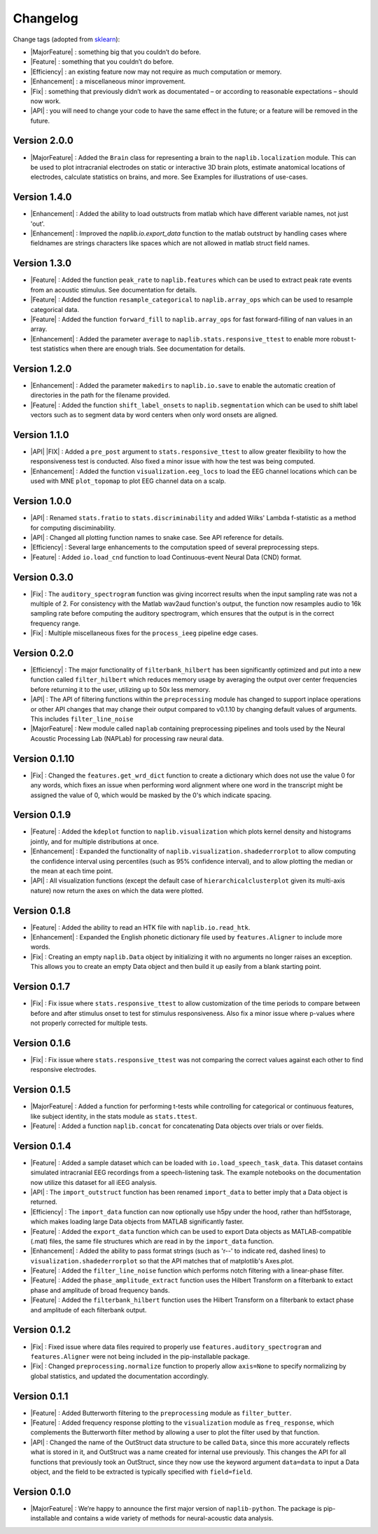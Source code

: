 Changelog
=========

.. role:: raw-html(raw)
   :format: html

.. role:: raw-latex(raw)
   :format: latex

.. |MajorFeature| replace:: :raw-html:`<font color="green">[Major Feature]</font>`
.. |Feature| replace:: :raw-html:`<font color="green">[Feature]</font>`
.. |Efficiency| replace:: :raw-html:`<font color="blue">[Efficiency]</font>`
.. |Enhancement| replace:: :raw-html:`<font color="blue">[Enhancement]</font>`
.. |Fix| replace:: :raw-html:`<font color="red">[Fix]</font>`
.. |API| replace:: :raw-html:`<font color="DarkOrange">[API]</font>`

Change tags (adopted from `sklearn <https://scikit-learn.org/stable/whats_new/v0.23.html>`_):

- |MajorFeature| : something big that you couldn’t do before. 

- |Feature| : something that you couldn’t do before.

- |Efficiency| : an existing feature now may not require as much computation or memory.

- |Enhancement| : a miscellaneous minor improvement.

- |Fix| : something that previously didn’t work as documentated – or according to reasonable expectations – should now work.

- |API| : you will need to change your code to have the same effect in the future; or a feature will be removed in the future.

Version 2.0.0
-------------
- |MajorFeature| : Added the ``Brain`` class for representing a brain to the ``naplib.localization`` module. This can be used to plot intracranial electrodes on static or interactive 3D brain plots, estimate anatomical locations of electrodes, calculate statistics on brains, and more. See Examples for illustrations of use-cases.

Version 1.4.0
-------------
- |Enhancement| : Added the ability to load outstructs from matlab which have different variable names, not just 'out'.
- |Enhancement| : Improved the `naplib.io.export_data` function to the matlab outstruct by handling cases where fieldnames are strings characters like spaces which are not allowed in matlab struct field names.

Version 1.3.0
-------------
- |Feature| : Added the function ``peak_rate`` to ``naplib.features`` which can be used to extract peak rate events from an acoustic stimulus. See documentation for details.
- |Feature| : Added the function ``resample_categorical`` to ``naplib.array_ops`` which can be used to resample categorical data.
- |Feature| : Added the function ``forward_fill`` to ``naplib.array_ops`` for fast forward-filling of nan values in an array.
- |Enhancement| : Added the parameter ``average`` to ``naplib.stats.responsive_ttest`` to enable more robust t-test statistics when there are enough trials. See documentation for details.

Version 1.2.0
-------------
- |Enhancement| : Added the parameter ``makedirs`` to ``naplib.io.save`` to enable the automatic creation of directories in the path for the filename provided.
- |Feature| : Added the function ``shift_label_onsets`` to ``naplib.segmentation`` which can be used to shift label vectors such as to segment data by word centers when only word onsets are aligned.

Version 1.1.0
-------------
- |API| |FIX| : Added a ``pre_post`` argument to ``stats.responsive_ttest`` to allow greater flexibility to how the responsiveness test is conducted. Also fixed a minor issue with how the test was being computed.
- |Enhancement| : Added the function ``visualization.eeg_locs`` to load the EEG channel locations which can be used with MNE ``plot_topomap`` to plot EEG channel data on a scalp.

Version 1.0.0
-------------
- |API| : Renamed ``stats.fratio`` to ``stats.discriminability`` and added Wilks' Lambda f-statistic as a method for computing disciminability.
- |API| : Changed all plotting function names to snake case. See API reference for details.
- |Efficiency| : Several large enhancements to the computation speed of several preprocessing steps.
- |Feature| : Added ``io.load_cnd`` function to load Continuous-event Neural Data (CND) format.

Version 0.3.0
-------------

- |Fix| : The ``auditory_spectrogram`` function was giving incorrect results when the input sampling rate was not a multiple of 2. For consistency with the Matlab wav2aud function's output, the function now resamples audio to 16k sampling rate before computing the auditory spectrogram, which ensures that the output is in the correct frequency range.
- |Fix| : Multiple miscellaneous fixes for the ``process_ieeg`` pipeline edge cases.

Version 0.2.0
-------------

- |Efficiency| : The major functionality of ``filterbank_hilbert`` has been significantly optimized and put into a new function called ``filter_hilbert`` which reduces memory usage by averaging the output over center frequencies before returning it to the user, utilizing up to 50x less memory.
- |API| : The API of filtering functions within the ``preprocessing`` module has changed to support inplace operations or other API changes that may change their output compared to v0.1.10 by changing default values of arguments. This includes ``filter_line_noise`` 
- |MajorFeature| : New module called ``naplab`` containing preprocessing pipelines and tools used by the Neural Acoustic Processing Lab (NAPLab) for processing raw neural data.


Version 0.1.10
--------------

- |Fix| : Changed the ``features.get_wrd_dict`` function to create a dictionary which does not use the value 0 for any words, which fixes an issue when performing word alignment where one word in the transcript might be assigned the value of 0, which would be masked by the 0's which indicate spacing.


Version 0.1.9
-------------

- |Feature| : Added the ``kdeplot`` function to ``naplib.visualization`` which plots kernel density and histograms jointly, and for multiple distributions at once.
- |Enhancement| : Expanded the functionality of ``naplib.visualization.shadederrorplot`` to allow computing the confidence interval using percentiles (such as 95% confidence interval), and to allow plotting the median or the mean at each time point.
- |API| : All visualization functions (except the default case of ``hierarchicalclusterplot`` given its multi-axis nature) now return the axes on which the data were plotted.


Version 0.1.8
-------------

- |Feature| : Added the ability to read an HTK file with ``naplib.io.read_htk``.
- |Enhancement| : Expanded the English phonetic dictionary file used by ``features.Aligner`` to include more words.
- |Fix| : Creating an empty ``naplib.Data`` object by initializing it with no arguments no longer raises an exception. This allows you to create an empty Data object and then build it up easily from a blank starting point.

Version 0.1.7
-------------

- |Fix| : Fix issue where ``stats.responsive_ttest`` to allow customization of the time periods to compare between before and after stimulus onset to test for stimulus responsiveness. Also fix a minor issue where p-values where not properly corrected for multiple tests.

Version 0.1.6
-------------

- |Fix| : Fix issue where ``stats.responsive_ttest`` was not comparing the correct values against each other to find responsive electrodes.

Version 0.1.5
-------------

- |MajorFeature| : Added a function for performing t-tests while controlling for categorical or continuous features, like subject identity, in the stats module as ``stats.ttest``.
- |Feature| : Added a function ``naplib.concat`` for concatenating Data objects over trials or over fields.

Version 0.1.4
-------------

- |Feature| : Added a sample dataset which can be loaded with ``io.load_speech_task_data``. This dataset contains simulated intracranial EEG recordings from a speech-listening task. The example notebooks on the documentation now utilize this dataset for all iEEG analysis.
- |API| : The ``import_outstruct`` function has been renamed ``import_data`` to better imply that a Data object is returned.
- |Efficiency| : The ``import_data`` function can now optionally use h5py under the hood, rather than hdf5storage, which makes loading large Data objects from MATLAB significantly faster.
- |Feature| : Added the ``export_data`` function which can be used to export Data objects as MATLAB-compatible (.mat) files, the same file structures which are read in by the ``import_data`` function.
- |Enhancement| : Added the ability to pass format strings (such as 'r--' to indicate red, dashed lines) to ``visualization.shadederrorplot`` so that the API matches that of matplotlib's Axes.plot.
- |Feature| : Added the ``filter_line_noise`` function which performs notch filtering with a linear-phase filter.
- |Feature| : Added the ``phase_amplitude_extract`` function uses the Hilbert Transform on a filterbank to extact phase and amplitude of broad frequency bands.
- |Feature| : Added the ``filterbank_hilbert`` function uses the Hilbert Transform on a filterbank to extact phase and amplitude of each filterbank output.


Version 0.1.2
-------------

- |Fix| : Fixed issue where data files required to properly use ``features.auditory_spectrogram`` and ``features.Aligner`` were not being included in the pip-installable package.
- |Fix| : Changed ``preprocessing.normalize`` function to properly allow ``axis=None`` to specify normalizing by global statistics, and updated the documentation accordingly.


Version 0.1.1
-------------

- |Feature| : Added Butterworth filtering to the ``preprocessing`` module as ``filter_butter``.
- |Feature| : Added frequency response plotting to the ``visualization`` module as ``freq_response``, which complements the Butterworth filter method by allowing a user to plot the filter used by that function.
- |API| : Changed the name of the OutStruct data structure to be called ``Data``, since this more accurately reflects what is stored in it, and OutStruct was a name created for internal use previously. This changes the API for all functions that previously took an OutStruct, since they now use the keyword argument ``data=data`` to input a Data object, and the field to be extracted is typically specified with ``field=field``.


Version 0.1.0
-------------

- |MajorFeature| : We’re happy to announce the first major version of ``naplib-python``. The package is pip-installable and contains a wide variety of methods for neural-acoustic data analysis.

